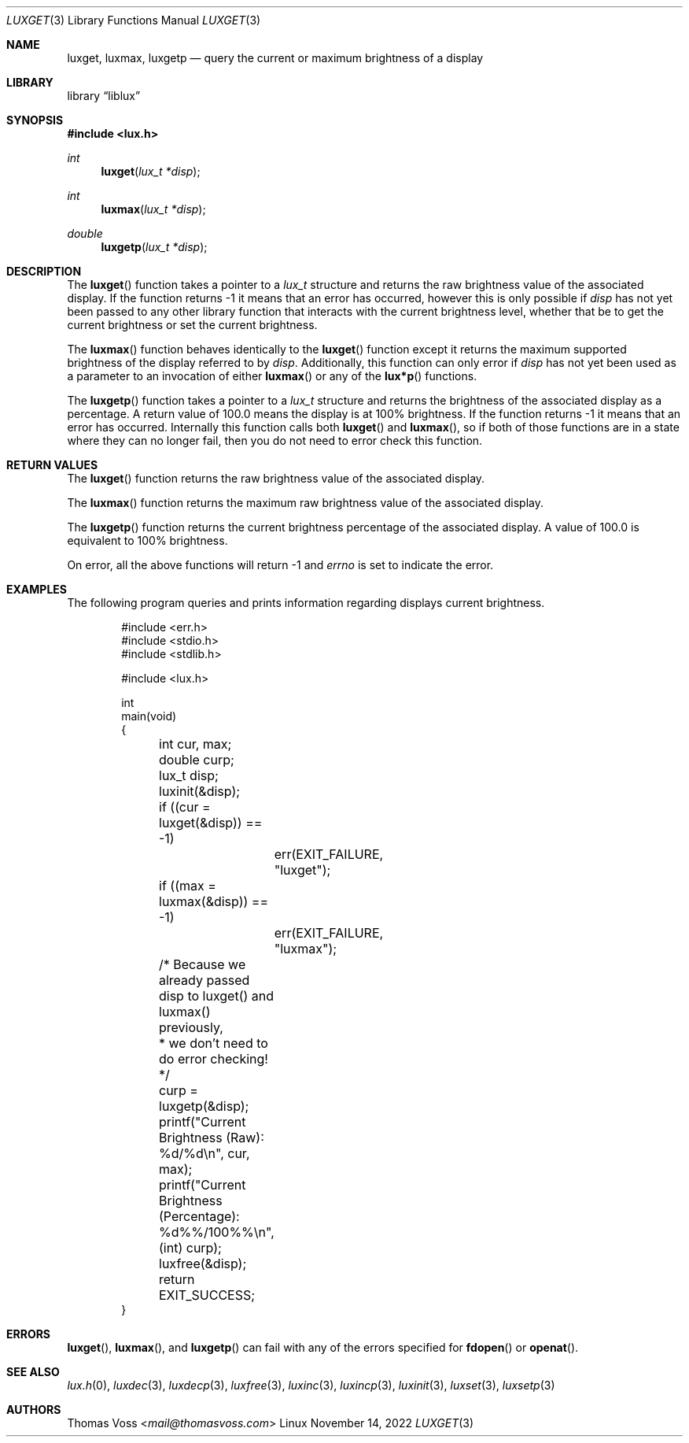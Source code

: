 .\" vi: tw=80
.\"
.\" BSD Zero Clause License
.\" 
.\" Copyright (c) 2022 Thomas Voss
.\" 
.\" Permission to use, copy, modify, and/or distribute this software for any
.\" purpose with or without fee is hereby granted.
.\" 
.\" THE SOFTWARE IS PROVIDED "AS IS" AND THE AUTHOR DISCLAIMS ALL WARRANTIES WITH
.\" REGARD TO THIS SOFTWARE INCLUDING ALL IMPLIED WARRANTIES OF MERCHANTABILITY
.\" AND FITNESS. IN NO EVENT SHALL THE AUTHOR BE LIABLE FOR ANY SPECIAL, DIRECT,
.\" INDIRECT, OR CONSEQUENTIAL DAMAGES OR ANY DAMAGES WHATSOEVER RESULTING FROM
.\" LOSS OF USE, DATA OR PROFITS, WHETHER IN AN ACTION OF CONTRACT, NEGLIGENCE OR
.\" OTHER TORTIOUS ACTION, ARISING OUT OF OR IN CONNECTION WITH THE USE OR
.\" PERFORMANCE OF THIS SOFTWARE.
.\"
.Dd $Mdocdate: November 14 2022 $
.Dt LUXGET 3
.Os Linux
.Sh NAME
.Nm luxget ,
.Nm luxmax ,
.Nm luxgetp
.Nd query the current or maximum brightness of a display
.Sh LIBRARY
.Lb liblux
.Sh SYNOPSIS
.In lux.h
.Ft int
.Fn luxget "lux_t *disp"
.Ft int
.Fn luxmax "lux_t *disp"
.Ft double
.Fn luxgetp "lux_t *disp"
.Sh DESCRIPTION
The
.Fn luxget
function takes a pointer to a
.Vt lux_t
structure and returns the raw brightness value of the associated display.
If the function returns \-1 it means that an error has occurred, however this is
only possible if
.Va disp
has not yet been passed to any other library function that interacts with the
current brightness level, whether that be to get the current brightness or set
the current brightness.
.Pp
The
.Fn luxmax
function behaves identically to the
.Fn luxget
function except it returns the maximum supported brightness of the display
referred to by
.Va disp .
Additionally, this function can only error if
.Va disp
has not yet been used as a parameter to an invocation of either
.Fn luxmax
or any of the
.Fn lux*p
functions.
.Pp
The
.Fn luxgetp
function takes a pointer to a
.Vt lux_t
structure and returns the brightness of the associated display as a percentage.
A return value of 100.0 means the display is at 100% brightness.
If the function returns \-1 it means that an error has occurred.
Internally this function calls both
.Fn luxget
and
.Fn luxmax ,
so if both of those functions are in a state where they can no longer fail, then
you do not need to error check this function.
.Sh RETURN VALUES
The
.Fn luxget
function returns the raw brightness value of the associated display.
.Pp
The
.Fn luxmax
function returns the maximum raw brightness value of the associated display.
.Pp
The
.Fn luxgetp
function returns the current brightness percentage of the associated display.
A value of 100.0 is equivalent to 100% brightness.
.Pp
On error, all the above functions will return \-1 and
.Va errno
is set to indicate the error.
.Sh EXAMPLES
The following program queries and prints information regarding displays current
brightness.
.Bd -literal -offset indent
#include <err.h>
#include <stdio.h>
#include <stdlib.h>

#include <lux.h>

int
main(void)
{
	int cur, max;
	double curp;
	lux_t disp;

	luxinit(&disp);

	if ((cur = luxget(&disp)) == -1)
		err(EXIT_FAILURE, "luxget");
	if ((max = luxmax(&disp)) == -1)
		err(EXIT_FAILURE, "luxmax");

	/* Because we already passed disp to luxget() and luxmax() previously,
	 * we don't need to do error checking!
	 */
	curp = luxgetp(&disp);

	printf("Current Brightness (Raw):        %d/%d\en", cur, max);
	printf("Current Brightness (Percentage): %d%%/100%%\en", (int) curp);

	luxfree(&disp);
	return EXIT_SUCCESS;
}
.Ed
.Sh ERRORS
.Fn luxget ,
.Fn luxmax ,
and
.Fn luxgetp
can fail with any of the errors specified for
.Fn fdopen
or
.Fn openat .
.Sh SEE ALSO
.Xr lux.h 0 ,
.Xr luxdec 3 ,
.Xr luxdecp 3 ,
.Xr luxfree 3 ,
.Xr luxinc 3 ,
.Xr luxincp 3 ,
.Xr luxinit 3 ,
.Xr luxset 3 ,
.Xr luxsetp 3
.Sh AUTHORS
.An Thomas Voss Aq Mt mail@thomasvoss.com
